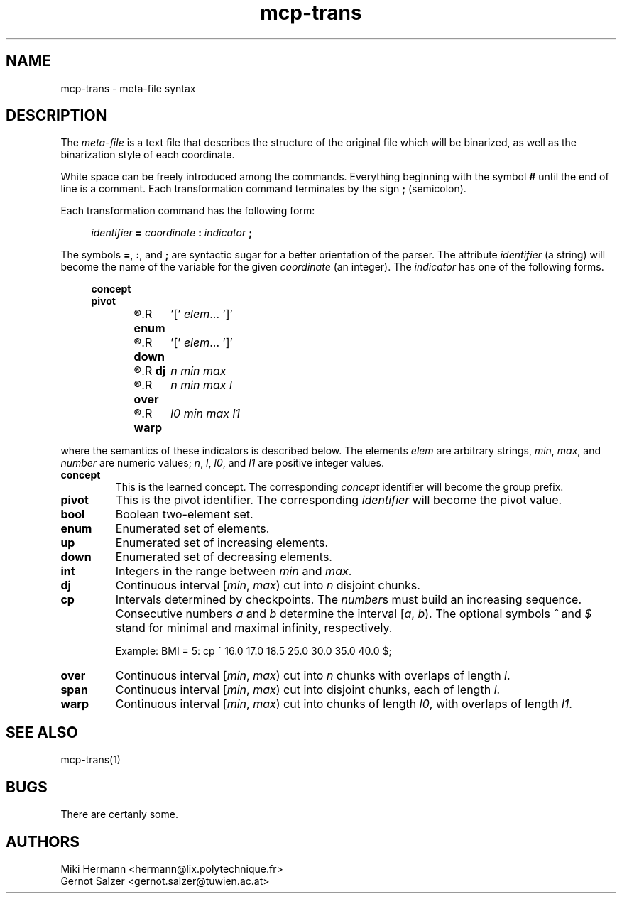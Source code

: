 .\" Copyright (c) 2019-2021 Miki Hermann & Gernot Salzer
.TH mcp-trans 5 "2021-03-10" "1.04" "MCP System"
.
.SH NAME
mcp-trans \- meta-file syntax
.
.SH DESCRIPTION
.PP
The \fImeta-file\fR is a text file that describes the structure of the
original file which will be binarized, as well as the binarization
style of each coordinate.
.PP
White space can be freely introduced among the commands. Everything
beginning with the symbol \fB#\fR until the end of line is a
comment. Each transformation command terminates by the sign \fB;\fR
(semicolon).
.PP
Each transformation command has the following form:
.PP
.in +4n
.EX
.IB "identifier " = " coordinate " : " indicator " ;
.EE
.in
.PP
The symbols \fB=\fR, \fB:\fR, and \fB;\fR are syntactic sugar for a
better orientation of the parser. The attribute \fIidentifier\fR (a string) will
become the name of the variable for the given \fIcoordinate\fR (an
integer). The \fIindicator\fR has one of the following forms.
.PP
.in +4n
.EX
.B concept
.B pivot
.R \fBbool\fR	'[' \fIelem_0 elem_1\fR ']'
.R \fBenum\fR	'[' \fIelem\fR\|.\|.\|. ']'
.R \fBup\fR	'[' \fIelem\fR\|.\|.\|. ']'
.R \fBdown\fR	'[' \fIelem\fR\|.\|.\|. ']'
.R \fBint\fR	\fImin max\fR
.R \fBdj\fR	\fIn min max\fR
.R \fBcp\fR	['^'] \fInumber\fR\|.\|.\|. ['$']
.R \fBover\fR	\fIn min max l\fR
.R \fBspan\fR	\fIl min max\fR
.R \fBwarp\fR	\fIl0 min max l1\fR
.EE
.in
.PP
where the semantics of these indicators is described below. The
elements \fIelem\fR are arbitrary strings, \fImin\fR, \fImax\fR, and
\fInumber\fR are
numeric values; \fIn\fR, \fIl\fR, \fIl0\fR, and \fIl1\fR are positive
integer values.
.TP 7
.B concept
This is the learned concept. The corresponding \fIconcept\fR identifier will
become the group prefix.
.TP
.B pivot
This is the pivot identifier. The corresponding \fIidentifier\fR will
become the pivot value.
.TP
.B bool
Boolean two-element set.
.TP
.B enum
Enumerated set of elements.
.TP
.B up
Enumerated set of increasing elements.
.TP
.B down
Enumerated set of decreasing elements.
.TP
.B int
Integers in the range between \fImin\fR and \fImax\fR.
.TP
.B dj
Continuous interval [\fImin\fR, \fImax\fR) cut into \fIn\fR disjoint
chunks.
.TP
.B cp
Intervals determined by checkpoints. The \fInumber\fRs must build an increasing sequence.
Consecutive numbers \fIa\fR and \fIb\fR determine the interval [\fIa\fR, \fIb\fR).
The optional symbols \fI^\fR and \fI$\fR stand for minimal and maximal infinity, respectively.
.IP
Example: BMI = 5: cp ^ 16.0 17.0 18.5 25.0 30.0 35.0 40.0 $;
.TP
.B over
Continuous interval [\fImin\fR, \fImax\fR) cut into \fIn\fR chunks
with overlaps of length \fIl\fR.
.TP
.B span
Continuous interval [\fImin\fR, \fImax\fR) cut into disjoint chunks,
each of length \fIl\fR.
.TP
.B warp
Continuous interval [\fImin\fR, \fImax\fR) cut into chunks of length
\fIl0\fR, with overlaps of length \fIl1\fR.
.
.SH SEE ALSO
mcp-trans(1)
.
.SH BUGS
There are certanly some.
.
.SH AUTHORS
Miki Hermann <hermann@lix.polytechnique.fr>
.br
Gernot Salzer <gernot.salzer@tuwien.ac.at>
